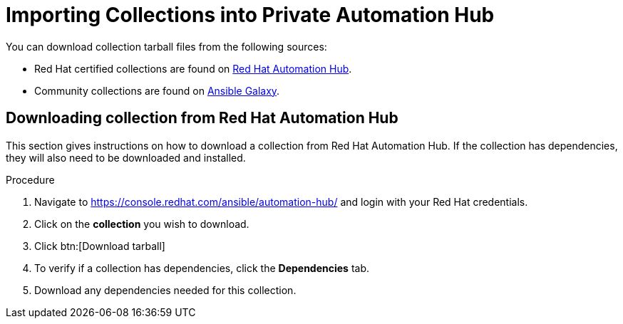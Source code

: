 [id="importing-collections-into-private-automation-hub_{context}"]

= Importing Collections into Private Automation Hub


You can download collection tarball files from the following sources:

* Red Hat certified collections are found on link:https://console.redhat.com/ansible/automation-hub/[Red Hat Automation Hub].
* Community collections are found on link:https://galaxy.ansible.com/[Ansible Galaxy].

== Downloading collection from Red Hat Automation Hub

This section gives instructions on how to download a collection from Red Hat Automation Hub. If the collection has dependencies, they will also need to be downloaded and installed.

.Procedure

. Navigate to https://console.redhat.com/ansible/automation-hub/ and login with your Red Hat credentials.

. Click on the *collection* you wish to download.

. Click btn:[Download tarball]

. To verify if a collection has dependencies, click the *Dependencies* tab.

. Download any dependencies needed for this collection.
